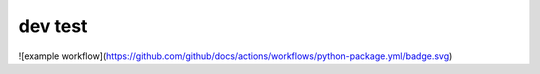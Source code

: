 dev test
----------
![example workflow](https://github.com/github/docs/actions/workflows/python-package.yml/badge.svg)
